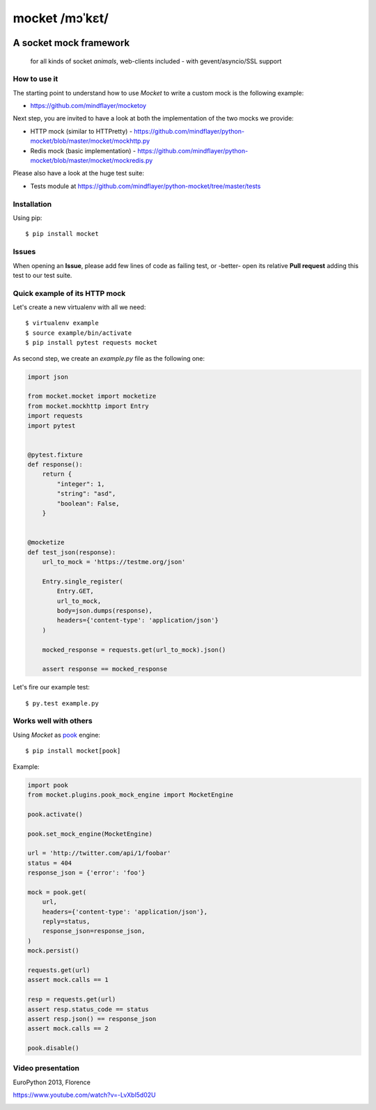 ===============
mocket /mɔˈkɛt/
===============

.. image:: https://api.travis-ci.org/mindflayer/python-mocket.png?branch=master
    :target: http://travis-ci.org/mindflayer/python-mocket

.. image:: https://coveralls.io/repos/github/mindflayer/python-mocket/badge.svg?branch=master
    :target: https://coveralls.io/github/mindflayer/python-mocket?branch=master

.. image:: https://codeclimate.com/github/mindflayer/python-mocket/badges/gpa.svg
   :target: https://codeclimate.com/github/mindflayer/python-mocket
   :alt: Code Climate

A socket mock framework
-------------------------
    for all kinds of socket *animals*, web-clients included - with gevent/asyncio/SSL support

How to use it
=============
The starting point to understand how to use *Mocket* to write a custom mock is the following example:

- https://github.com/mindflayer/mocketoy

Next step, you are invited to have a look at both the implementation of the two mocks we provide:

- HTTP mock (similar to HTTPretty) - https://github.com/mindflayer/python-mocket/blob/master/mocket/mockhttp.py
- Redis mock (basic implementation) - https://github.com/mindflayer/python-mocket/blob/master/mocket/mockredis.py

Please also have a look at the huge test suite:

- Tests module at https://github.com/mindflayer/python-mocket/tree/master/tests

Installation
============
Using pip::

    $ pip install mocket

Issues
============
When opening an **Issue**, please add few lines of code as failing test, or -better- open its relative **Pull request** adding this test to our test suite.

Quick example of its HTTP mock
==============================
Let's create a new virtualenv with all we need::

    $ virtualenv example
    $ source example/bin/activate
    $ pip install pytest requests mocket

As second step, we create an `example.py` file as the following one:

.. code-block:: python

    import json
 
    from mocket.mocket import mocketize
    from mocket.mockhttp import Entry
    import requests
    import pytest
 
 
    @pytest.fixture
    def response():
        return {
            "integer": 1,
            "string": "asd",
            "boolean": False,
        }
 
 
    @mocketize
    def test_json(response):
        url_to_mock = 'https://testme.org/json'
 
        Entry.single_register(
            Entry.GET,
            url_to_mock,
            body=json.dumps(response),
            headers={'content-type': 'application/json'}
        )
 
        mocked_response = requests.get(url_to_mock).json()
 
        assert response == mocked_response


Let's fire our example test::

    $ py.test example.py

Works well with others
=======================
Using *Mocket* as pook_ engine::

    $ pip install mocket[pook]

.. _pook: https://pypi.python.org/pypi/pook

Example:

.. code-block:: python

    import pook
    from mocket.plugins.pook_mock_engine import MocketEngine
    
    pook.activate()

    pook.set_mock_engine(MocketEngine)

    url = 'http://twitter.com/api/1/foobar'
    status = 404
    response_json = {'error': 'foo'}

    mock = pook.get(
        url,
        headers={'content-type': 'application/json'},
        reply=status,
        response_json=response_json,
    )
    mock.persist()

    requests.get(url)
    assert mock.calls == 1

    resp = requests.get(url)
    assert resp.status_code == status
    assert resp.json() == response_json
    assert mock.calls == 2

    pook.disable()


Video presentation
==================
EuroPython 2013, Florence

https://www.youtube.com/watch?v=-LvXbl5d02U

.. image:: http://badge.kloud51.com/pypi/v/mocket.png

.. image:: http://badge.kloud51.com/pypi/d/mocket.png

.. image:: http://badge.kloud51.com/pypi/w/mocket.png

.. image:: http://badge.kloud51.com/pypi/e/mocket.png

.. image:: http://badge.kloud51.com/pypi/l/mocket.png

.. image:: http://badge.kloud51.com/pypi/f/mocket.png

.. image:: http://badge.kloud51.com/pypi/py_versions/mocket.png

.. image:: http://badge.kloud51.com/pypi/s/mocket.png
